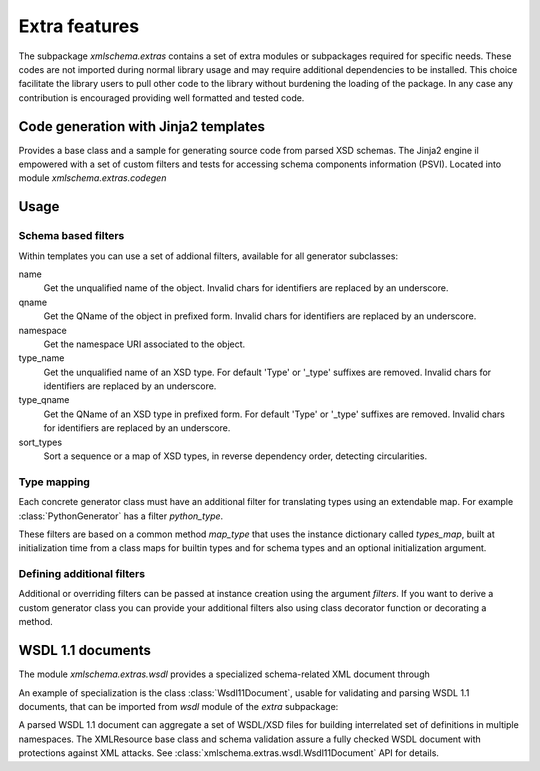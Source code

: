**************
Extra features
**************

The subpackage *xmlschema.extras* contains a set of extra modules or subpackages
required for specific needs.
These codes are not imported during normal library usage and may require additional
dependencies to be installed. This choice facilitate the library users to pull
other code to the library without burdening the loading of the package.
In any case any contribution is encouraged providing well formatted and tested code.

.. testsetup::

    import xmlschema
    import os
    import warnings

    if os.getcwd().endswith('/doc'):
        os.chdir('..')
    warnings.simplefilter("ignore", xmlschema.XMLSchemaIncludeWarning)


.. _code-generators:

Code generation with Jinja2 templates
=====================================

Provides a base class and a sample for generating source code from parsed
XSD schemas. The Jinja2 engine il empowered with a set of custom filters
and tests for accessing schema components information (PSVI).
Located into module *xmlschema.extras.codegen*

Usage
=====

.. doctest::

    >>> from xmlschema.extras.codegen import PythonGenerator
    >>> codegen = PythonGenerator('tests/test_cases/examples/collection/collection.xsd')
    >>> # TODO ... codegen.render_to_files('*', output_dir='./output')


Schema based filters
--------------------

Within templates you can use a set of addional filters, available for all
generator subclasses:

name
    Get the unqualified name of the object. Invalid
    chars for identifiers are replaced by an underscore.

qname
    Get the QName of the object in prefixed form. Invalid
    chars for identifiers are replaced by an underscore.

namespace
    Get the namespace URI associated to the object.

type_name
    Get the unqualified name of an XSD type. For default
    'Type' or '_type' suffixes are removed. Invalid
    chars for identifiers are replaced by an underscore.

type_qname
    Get the QName of an XSD type in prefixed form. For
    default 'Type' or '_type' suffixes are removed. Invalid
    chars for identifiers are replaced by an underscore.

sort_types
    Sort a sequence or a map of XSD types, in reverse
    dependency order, detecting circularities.


Type mapping
------------

Each concrete generator class must have an additional filter for translating
types using an extendable map. For example :class:`PythonGenerator` has a
filter *python_type*.

These filters are based on a common method *map_type* that uses the instance dictionary
called *types_map*, built at initialization time from a class maps for builtin types
and for schema types and an optional initialization argument.


Defining additional filters
---------------------------

Additional or overriding filters can be passed at instance creation using the argument
*filters*. If you want to derive a custom generator class you can provide your additional
filters also using class decorator function or decorating a method.

.. doctest::

    >>> from xmlschema.extras.codegen import AbstractGenerator, filter_method
    >>>
    >>> class FooGenerator(AbstractGenerator):
    ...     formal_language = 'Foo'
    ...
    ...     @filter_method
    ...     def my_filter_method(self, obj):
    ...         """A method that filters an object using the schema."""
    ...
    ...     @staticmethod
    ...     @filter_method
    ...     def my_static_test_method(obj):
    ...         """A static method that filters an object."""
    ...
    >>>
    >>> @FooGenerator.register_filter
    ... def my_test_function(obj):
    ...     """A function that filters an object."""
    ...


.. _wsdl11-documents:

WSDL 1.1 documents
==================

The module *xmlschema.extras.wsdl* provides a specialized schema-related
XML document through

An example of
specialization is the class :class:`Wsdl11Document`, usable for validating and
parsing WSDL 1.1 documents, that can be imported from *wsdl* module of the *extra*
subpackage:

.. doctest::

    >>> from xmlschema.extras.wsdl import Wsdl11Document
    >>> wsdl_document = Wsdl11Document('tests/test_cases/examples/stockquote/stockquoteservice.wsdl')
    >>> wsdl_document.schema
    XMLSchema10(name='wsdl.xsd', namespace='http://schemas.xmlsoap.org/wsdl/')

A parsed WSDL 1.1 document can aggregate a set of WSDL/XSD files for building
interrelated set of definitions in multiple namespaces. The XMLResource base
class and schema validation assure a fully checked WSDL document with
protections against XML attacks.
See :class:`xmlschema.extras.wsdl.Wsdl11Document` API for details.
